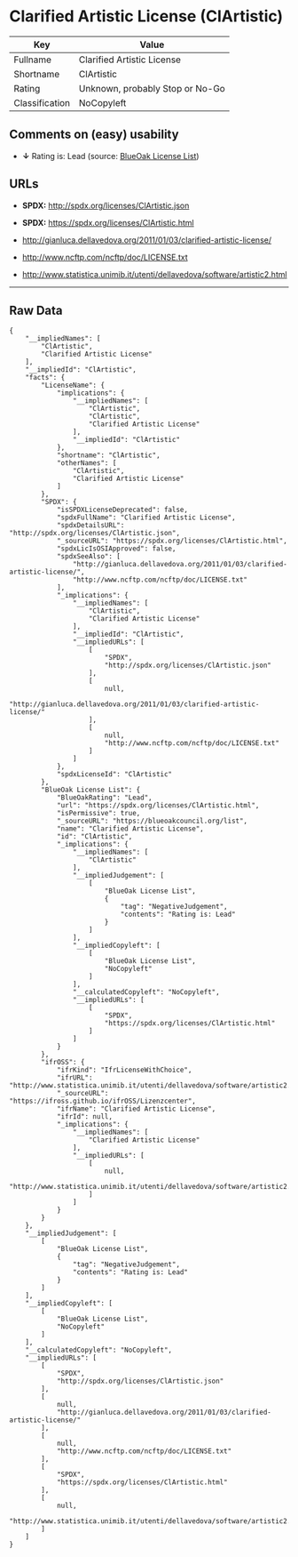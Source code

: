 * Clarified Artistic License (ClArtistic)

| Key              | Value                             |
|------------------+-----------------------------------|
| Fullname         | Clarified Artistic License        |
| Shortname        | ClArtistic                        |
| Rating           | Unknown, probably Stop or No-Go   |
| Classification   | NoCopyleft                        |

** Comments on (easy) usability

- *↓* Rating is: Lead (source:
  [[https://blueoakcouncil.org/list][BlueOak License List]])

** URLs

- *SPDX:* http://spdx.org/licenses/ClArtistic.json

- *SPDX:* https://spdx.org/licenses/ClArtistic.html

- http://gianluca.dellavedova.org/2011/01/03/clarified-artistic-license/

- http://www.ncftp.com/ncftp/doc/LICENSE.txt

- http://www.statistica.unimib.it/utenti/dellavedova/software/artistic2.html

--------------

** Raw Data

#+BEGIN_EXAMPLE
    {
        "__impliedNames": [
            "ClArtistic",
            "Clarified Artistic License"
        ],
        "__impliedId": "ClArtistic",
        "facts": {
            "LicenseName": {
                "implications": {
                    "__impliedNames": [
                        "ClArtistic",
                        "ClArtistic",
                        "Clarified Artistic License"
                    ],
                    "__impliedId": "ClArtistic"
                },
                "shortname": "ClArtistic",
                "otherNames": [
                    "ClArtistic",
                    "Clarified Artistic License"
                ]
            },
            "SPDX": {
                "isSPDXLicenseDeprecated": false,
                "spdxFullName": "Clarified Artistic License",
                "spdxDetailsURL": "http://spdx.org/licenses/ClArtistic.json",
                "_sourceURL": "https://spdx.org/licenses/ClArtistic.html",
                "spdxLicIsOSIApproved": false,
                "spdxSeeAlso": [
                    "http://gianluca.dellavedova.org/2011/01/03/clarified-artistic-license/",
                    "http://www.ncftp.com/ncftp/doc/LICENSE.txt"
                ],
                "_implications": {
                    "__impliedNames": [
                        "ClArtistic",
                        "Clarified Artistic License"
                    ],
                    "__impliedId": "ClArtistic",
                    "__impliedURLs": [
                        [
                            "SPDX",
                            "http://spdx.org/licenses/ClArtistic.json"
                        ],
                        [
                            null,
                            "http://gianluca.dellavedova.org/2011/01/03/clarified-artistic-license/"
                        ],
                        [
                            null,
                            "http://www.ncftp.com/ncftp/doc/LICENSE.txt"
                        ]
                    ]
                },
                "spdxLicenseId": "ClArtistic"
            },
            "BlueOak License List": {
                "BlueOakRating": "Lead",
                "url": "https://spdx.org/licenses/ClArtistic.html",
                "isPermissive": true,
                "_sourceURL": "https://blueoakcouncil.org/list",
                "name": "Clarified Artistic License",
                "id": "ClArtistic",
                "_implications": {
                    "__impliedNames": [
                        "ClArtistic"
                    ],
                    "__impliedJudgement": [
                        [
                            "BlueOak License List",
                            {
                                "tag": "NegativeJudgement",
                                "contents": "Rating is: Lead"
                            }
                        ]
                    ],
                    "__impliedCopyleft": [
                        [
                            "BlueOak License List",
                            "NoCopyleft"
                        ]
                    ],
                    "__calculatedCopyleft": "NoCopyleft",
                    "__impliedURLs": [
                        [
                            "SPDX",
                            "https://spdx.org/licenses/ClArtistic.html"
                        ]
                    ]
                }
            },
            "ifrOSS": {
                "ifrKind": "IfrLicenseWithChoice",
                "ifrURL": "http://www.statistica.unimib.it/utenti/dellavedova/software/artistic2.html",
                "_sourceURL": "https://ifross.github.io/ifrOSS/Lizenzcenter",
                "ifrName": "Clarified Artistic License",
                "ifrId": null,
                "_implications": {
                    "__impliedNames": [
                        "Clarified Artistic License"
                    ],
                    "__impliedURLs": [
                        [
                            null,
                            "http://www.statistica.unimib.it/utenti/dellavedova/software/artistic2.html"
                        ]
                    ]
                }
            }
        },
        "__impliedJudgement": [
            [
                "BlueOak License List",
                {
                    "tag": "NegativeJudgement",
                    "contents": "Rating is: Lead"
                }
            ]
        ],
        "__impliedCopyleft": [
            [
                "BlueOak License List",
                "NoCopyleft"
            ]
        ],
        "__calculatedCopyleft": "NoCopyleft",
        "__impliedURLs": [
            [
                "SPDX",
                "http://spdx.org/licenses/ClArtistic.json"
            ],
            [
                null,
                "http://gianluca.dellavedova.org/2011/01/03/clarified-artistic-license/"
            ],
            [
                null,
                "http://www.ncftp.com/ncftp/doc/LICENSE.txt"
            ],
            [
                "SPDX",
                "https://spdx.org/licenses/ClArtistic.html"
            ],
            [
                null,
                "http://www.statistica.unimib.it/utenti/dellavedova/software/artistic2.html"
            ]
        ]
    }
#+END_EXAMPLE